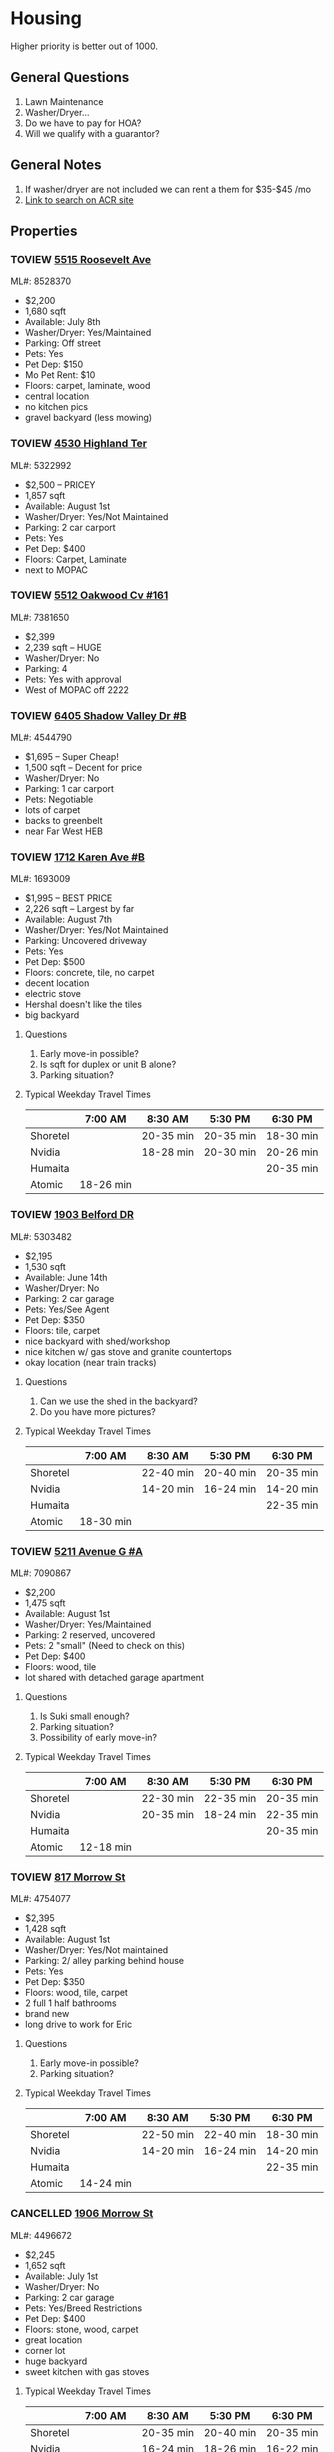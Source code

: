 #+TODO: TOVIEW | VIEWED CANCELLED

* Housing

Higher priority is better out of 1000.

** General Questions
1. Lawn Maintenance
2. Washer/Dryer...
3. Do we have to pay for HOA?
4. Will we qualify with a guarantor?

** General Notes
1. If washer/dryer are not included we can rent a them for $35-$45 /mo
2. [[http://www.austincityhomesearch.com/idx/search.html?edit_search=true&saved_search_id=2514][Link to search on ACR site]]

** Properties
*** TOVIEW [[http://www.austincityhomesearch.com/listing/8528370-5515-roosevelt-ave-austin-tx-78756/][5515 Roosevelt Ave]]
ML#: 8528370
:PROPERTIES:
:priority:
:END:

- $2,200
- 1,680 sqft
- Available: July 8th
- Washer/Dryer: Yes/Maintained
- Parking: Off street
- Pets: Yes
- Pet Dep: $150
- Mo Pet Rent: $10
- Floors: carpet, laminate, wood
- central location
- no kitchen pics
- gravel backyard (less mowing)

*** TOVIEW [[http://matrix.abor.com/matrix/shared/G1GptrNwtTDd/4530HighlandTER][4530 Highland Ter]]
ML#: 5322992
:PROPERTIES:
:priority:
:END:

- $2,500 -- PRICEY
- 1,857 sqft
- Available: August 1st
- Washer/Dryer: Yes/Not Maintained
- Parking: 2 car carport
- Pets: Yes
- Pet Dep: $400
- Floors: Carpet, Laminate
- next to MOPAC

*** TOVIEW [[http://www.zillow.com/homedetails/5512-Oakwood-Cv-APT-161-Austin-TX-78731/2134446442_zpid/][5512 Oakwood Cv #161]]
ML#: 7381650

- $2,399
- 2,239 sqft -- HUGE
- Washer/Dryer: No
- Parking: 4
- Pets: Yes with approval
- West of MOPAC off 2222 

*** TOVIEW [[http://www.austinhomesearch.com/rentals/6405-Shadow-Valley-Dr-UNIT-B-Austin-TX-78731-182864191][6405 Shadow Valley Dr #B]]
ML#: 4544790

- $1,695 -- Super Cheap!
- 1,500 sqft -- Decent for price
- Washer/Dryer: No
- Parking: 1 car carport
- Pets: Negotiable
- lots of carpet
- backs to greenbelt
- near Far West HEB

*** TOVIEW [[http://www.austincityhomesearch.com/listing/1693009-1712-karen-ave-b-austin-tx-78757/][1712 Karen Ave #B]]
ML#: 1693009
:PROPERTIES:
:priority: 595
:END:

- $1,995 -- BEST PRICE
- 2,226 sqft -- Largest by far
- Available: August 7th
- Washer/Dryer: Yes/Not Maintained
- Parking: Uncovered driveway
- Pets: Yes
- Pet Dep: $500
- Floors: concrete, tile, no carpet
- decent location
- electric stove
- Hershal doesn't like the tiles
- big backyard
  
**** Questions
1. Early move-in possible?
2. Is sqft for duplex or unit B alone?
3. Parking situation?

**** Typical Weekday Travel Times
|          | 7:00 AM   | 8:30 AM   | 5:30 PM   | 6:30 PM   |
|----------+-----------+-----------+-----------+-----------|
| Shoretel |           | 20-35 min | 20-35 min | 18-30 min |
| Nvidia   |           | 18-28 min | 20-30 min | 20-26 min |
| Humaita  |           |           |           | 20-35 min |
| Atomic   | 18-26 min |           |           |           |

*** TOVIEW [[http://www.austincityhomesearch.com/listing/5303482-1903-belford-dr-austin-tx-78757/][1903 Belford DR]]
ML#: 5303482
:PROPERTIES:
:priority: 500
:END:

- $2,195
- 1,530 sqft
- Available: June 14th
- Washer/Dryer: No
- Parking: 2 car garage
- Pets: Yes/See Agent
- Pet Dep: $350
- Floors: tile, carpet
- nice backyard with shed/workshop
- nice kitchen w/ gas stove and granite countertops
- okay location (near train tracks)

**** Questions
1. Can we use the shed in the backyard?
2. Do you have more pictures?

**** Typical Weekday Travel Times
|          | 7:00 AM   | 8:30 AM   | 5:30 PM   | 6:30 PM   |
|----------+-----------+-----------+-----------+-----------|
| Shoretel |           | 22-40 min | 20-40 min | 20-35 min |
| Nvidia   |           | 14-20 min | 16-24 min | 14-20 min |
| Humaita  |           |           |           | 22-35 min |
| Atomic   | 18-30 min |           |           |           |

*** TOVIEW [[http://www.austincityhomesearch.com/listing/7090867-5211-avenue-g-a-austin-tx-78751/][5211 Avenue G #A]]
ML#: 7090867
:PROPERTIES:
:priority:
:END:

- $2,200
- 1,475 sqft
- Available: August 1st
- Washer/Dryer: Yes/Maintained
- Parking: 2 reserved, uncovered
- Pets: 2 "small" (Need to check on this)
- Pet Dep: $400
- Floors: wood, tile
- lot shared with detached garage apartment

**** Questions
1. Is Suki small enough?
2. Parking situation?
3. Possibility of early move-in?

**** Typical Weekday Travel Times
|          | 7:00 AM   | 8:30 AM   | 5:30 PM   | 6:30 PM   |
|----------+-----------+-----------+-----------+-----------|
| Shoretel |           | 22-30 min | 22-35 min | 20-35 min |
| Nvidia   |           | 20-35 min | 18-24 min | 22-35 min |
| Humaita  |           |           |           | 20-35 min |
| Atomic   | 12-18 min |           |           |           |

*** TOVIEW [[http://www.austincityhomesearch.com/listing/4754077-817-morrow-st-austin-tx-78757/][817 Morrow St]]
ML#: 4754077
:PROPERTIES:
:priority:
:END:

- $2,395
- 1,428 sqft
- Available: August 1st
- Washer/Dryer: Yes/Not maintained
- Parking: 2/ alley parking behind house
- Pets: Yes
- Pet Dep: $350
- Floors: wood, tile, carpet
- 2 full 1 half bathrooms
- brand new
- long drive to work for Eric

**** Questions
1. Early move-in possible?
2. Parking situation?

**** Typical Weekday Travel Times
|          | 7:00 AM   | 8:30 AM   | 5:30 PM   | 6:30 PM   |
|----------+-----------+-----------+-----------+-----------|
| Shoretel |           | 22-50 min | 22-40 min | 18-30 min |
| Nvidia   |           | 14-20 min | 16-24 min | 14-20 min |
| Humaita  |           |           |           | 22-35 min |
| Atomic   | 14-24 min |           |           |           |
 
*** CANCELLED [[http://www.austincityhomesearch.com/listing/4496672-1906-morrow-st-austin-tx-78757/][1906 Morrow St]]
CLOSED: [2016-07-11 Mon 12:35]
ML#: 4496672
:PROPERTIES:
:priority:
:END:

- $2,245
- 1,652 sqft
- Available: July 1st
- Washer/Dryer: No
- Parking: 2 car garage
- Pets: Yes/Breed Restrictions
- Pet Dep: $400
- Floors: stone, wood, carpet
- great location
- corner lot
- huge backyard
- sweet kitchen with gas stoves

**** Typical Weekday Travel Times
|          | 7:00 AM   | 8:30 AM   | 5:30 PM   | 6:30 PM   |
|----------+-----------+-----------+-----------+-----------|
| Shoretel |           | 20-35 min | 20-40 min | 20-35 min |
| Nvidia   |           | 16-24 min | 18-26 min | 16-22 min |
| Humaita  |           |           |           | 20-35 min |
| Atomic   | 18-30 min |           |           |           |

*** CANCELLED [[http://www.austincityhomesearch.com/listing/8620046-2604-la-ronde-st-austin-tx-78731/][2604 La Ronde ST]]
CLOSED: [2016-07-11 Mon 12:35]
ML#: 8620046
:PROPERTIES:
:priority: 600
:END:

- $2,175
- 1,716 sqft
- Available: July 12th
- Washer/Dryer: No
- Parking: 2 car carport
- Pets: Yes/<50lbs
- Pet Dep: $350
- Floors: tile, wood, carpet (new), laminate
- weird layout
- electric stove
- corner lot
- yard not fenced
- decent location

**** Questions
1. More pics?
2. Parking situation

**** Typical Weekday Travel Times
|          | 7:00 AM   | 8:30 AM   | 5:30 PM   | 6:30 PM   |
|----------+-----------+-----------+-----------+-----------|
| Shoretel |           | 18-35 min | 18-30 min | 16-24 min |
| Nvidia   |           | 16-22 min | 18-28 min | 16-22 min |
| Humaita  |           |           |           | 18-30 min |
| Atomic   | 14-22 min |           |           |           |

*** CANCELLED [[http://www.austincityhomesearch.com/listing/7847952-4600-chiappero-trl-austin-tx-78731/][4600 Chiappero TRL]]
CLOSED: [2016-07-06 Wed 11:44]
ML#: 7847952
:PROPERTIES:
:priority: 
:END:

- 1 full/1 half bath so not gonna work out
- $2,250
- nice floors
- nice backyard
- decent location
- gas stoves
- little small
- no washer/dryer

**** Typical Weekday Travel Times
|          | 7:00 AM   | 8:30 AM   | 5:30 PM   | 6:30 PM   |
|----------+-----------+-----------+-----------+-----------|
| Shoretel |           | 18-35 min | 18-30 min | 16-26 min |
| Nvidia   |           | 16-22 min | 18-28 min | 16-22 min |
| Humaita  |           |           |           | 16-30 min |
| Atomic   | 14-22 min |           |           |           |

*** CANCELLED [[http://www.austincityhomesearch.com/listing/2633118-3800-avenue-h-austin-tx-78751/][3800 Avenue H]]
CLOSED: [2016-07-06 Wed 11:46]
ML#: 2633118
:PROPERTIES:
:priority:
:END:

- 1 full/1 half bath so not gonna work
- $2,350
- 1,566 sqft
- all wood and tile
- washer/dryer included and maintained
- nice location (Hyde Park)
- gas stove

**** Typical Weekday Travel Times
|          | 7:00 AM  | 8:30 AM   | 5:30 PM   | 6:30 PM   |
|----------+----------+-----------+-----------+-----------|
| Shoretel |          | 22-45 min | 24-45 min | 20-35 min |
| Nvidia   |          | 20-30 min | 26-45 min | 20-30 min |
| Humaita  |          |           |           | 18-35 min |
| Atomic   | 9-14 min |           |           |           | 
  
*** CANCELLED [[http://www.austincityhomesearch.com/listing/5682479-4604-highland-ter-austin-tx-78731/][4604 Highland TER]]
CLOSED: [2016-07-06 Wed 10:19]
:PROPERTIES:
:priority:
:END:

- $2,250
- 1290 sqft
- no carpet
- recently remodeled
- includes washer/dryer
- next to mopac
- no pets

*** CANCELLED [[http://www.austincityhomesearch.com/listing/5783529-7608-shoal-creek-blvd-austin-tx-78757/][7608 Shoal Creek BLVD A]]
CLOSED: [2016-07-06 Wed 11:15]
:PROPERTIES:
:priority: 200
:END:

- $2,395 -- Kinda pricey
- 1396 sqft
- No washer/dryer (annoying)
- Has garage
- Has tiles
- Has EAGLE
- Only small pets...

*** CANCELLED [[http://www.austincityhomesearch.com/listing/7950678-8000-hillrise-dr-austin-tx-78759/][8000 Hillrise DR]]
CLOSED: [2016-07-06 Wed 11:14]
PROPERTIES:
:priority: 175
:END:

- $2,250 
- 1514 sqft
- has carpet in bedrooms; tile in bathrooms
- 2 car garage.
- big backyard with rope ladder thing and dying grass
- no washer/dryer (really bad)
- small dogs <35lbs

*** CANCELLED [[http://www.austincityhomesearch.com/listing/6833094-2105-wooten-dr-austin-tx-78757/][2105 Wooten DR]]
CLOSED: [2016-07-05 Tue 17:16]
:PROPERTIES:
:priority:
:END:

- $2,185
- 1467 sqft
- nice kitchen 
- wood floors
- carpet in bedrooms
- nice backyard
- no washer/dryer

*** CANCELLED 5903 Nasco DR
CLOSED: [2016-07-04 Mon 15:55]
:PROPERTIES:
:priority: 750
:END:

http://matrix.abor.com/Matrix/Public/Portal.aspx?L=1&k=1544400X4LS8&p=ALL-0-0-H#1
- $2000
- 4 month lease
- has washer/dryer
- nice wood floors; no carpeting
- weird red room; light blue, light green other rooms
- nice backyard with possible jacuzzi
- 1 carport (covered)
- good area

**** Questions
1. Short-term rental?

*** CANCELLED 3620 A Summit BND
:PROPERTIES:
:priority: 750
:END:

http://matrix.abor.com/Matrix/Public/Portal.aspx?L=1&k=1544400X4LS8&p=ALL-0-0-H#1

- cool floors
- nice kitchen
- has washer/dryer
- has 2 carports

*** CANCELLED 600 Franklin BLVD #A
:PROPERTIES:
:priority: 690
:END:

http://matrix.abor.com/Matrix/Public/Portal.aspx?L=1&k=1544400X4LS8&p=ALL-0-0-H#1

- yay washer/dryer
- good wooden floors; new carpet
- it's k
*** CANCELLED 1907 W 37th ST #B
CLOSED: [2016-07-04 Mon 15:07]
:PROPERTIES:
:priority: 620
:END:

http://matrix.abor.com/Matrix/Public/Portal.aspx?L=1&k=1544400X4LS8&p=ALL-0-0-H#1

- $2100
- nice floors
- has garage
- gas stove

**** Questions
1. washer/dryer situation
2. yard situation

*** CANCELLED 3604 Summit Bend #A
CLOSED: [2016-07-04 Mon 15:16]
:PROPERTIES:
:priority: 510
:END:

http://matrix.abor.com/Matrix/Public/Portal.aspx?L=1&k=1544400X4LS8&p=ALL-0-0-H#1

- $1995
- nice price
- nice hardwood floors
- good location
- no washer/dryer
- electric stove

*** CANCELLED 4908 Lynnwood ST
CLOSED: [2016-07-04 Mon 15:19]
:PROPERTIES:
:priority: 500
:END:

http://matrix.abor.com/Matrix/Public/Portal.aspx?L=1&k=1544400X4LS8&p=ALL-0-0-H#1

- $2,000
- nice wood floors; tile in kitchen, bathroom (accented)
- no washer dryer (whyyy)
- small windows
- weird backyard (confusing, why?)
- duplex
- closest to campus (near triangle)

*** CANCELLED 2004 Teakwood DR
CLOSED: [2016-07-04 Mon 15:21]
:PROPERTIES:
:priority: 420
:END:

http://matrix.abor.com/Matrix/Public/Portal.aspx?L=1&k=1544400X4LS8&p=ALL-0-0-H#1

- $2,200
- 1,204 sqft
- has wine cooler
- nice floors
- no bathroom pictures
- old listing...?
- no pets

*** CANCELLED 3901 Knollwood DR #A
http://matrix.abor.com/Matrix/Public/Portal.aspx?L=1&k=1544400X4LS8&p=ALL-0-0-H#1

:PROPERTIES:
:priority: 0
:END:




